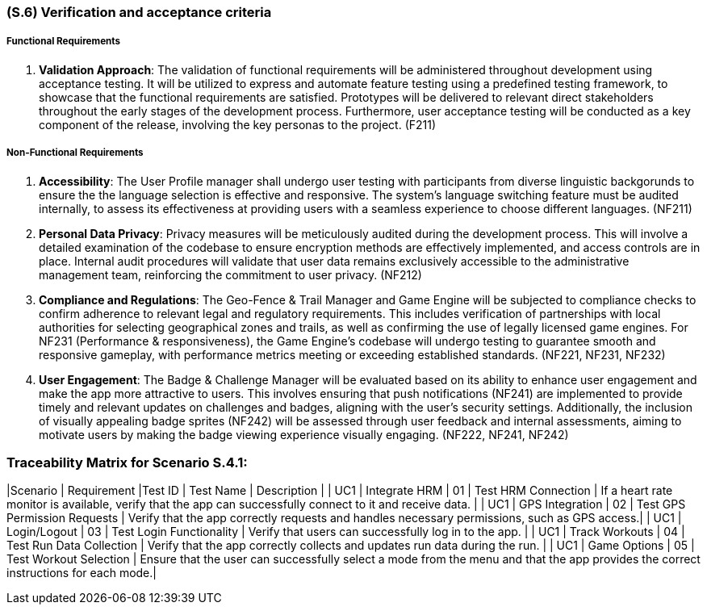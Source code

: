 [#s6,reftext=S.6]
=== (S.6) Verification and acceptance criteria

ifdef::env-draft[]
TIP: _Specification of the conditions under which an implementation will be deemed satisfactory. Here, "verification" as shorthand for what is more explicitly called "Verification & Validation" (V&V), covering several levels of testing — module testing, integration testing, system testing, user acceptance testing — as well as other techniques such as static analysis and, when applicable, program proving._  <<BM22>>
endif::[]

===== Functional Requirements

. **Validation Approach**: The validation of functional requirements will be administered throughout development using acceptance testing. It will be utilized to express and automate feature testing using a predefined testing framework, to showcase that the functional requirements are satisfied. Prototypes will be delivered to relevant direct stakeholders throughout the early stages of the development process. Furthermore, user acceptance testing will be conducted as a key component of the release, involving the key personas to the project. (F211)

===== Non-Functional Requirements

. **Accessibility**: The User Profile manager shall undergo user testing with participants from diverse linguistic backgorunds to ensure the the language selection is effective and responsive. The system's language switching feature must be audited internally, to assess its effectiveness at providing users with a seamless experience to choose different languages. (NF211)

. ** Personal Data Privacy**: Privacy measures will be meticulously audited during the development process. This will involve a detailed examination of the codebase to ensure encryption methods are effectively implemented, and access controls are in place. Internal audit procedures will validate that user data remains exclusively accessible to the administrative management team, reinforcing the commitment to user privacy. (NF212)

. **Compliance and Regulations**: The Geo-Fence & Trail Manager and Game Engine will be subjected to compliance checks to confirm adherence to relevant legal and regulatory requirements. This includes verification of partnerships with local authorities for selecting geographical zones and trails, as well as confirming the use of legally licensed game engines. For NF231 (Performance & responsiveness), the Game Engine's codebase will undergo testing to guarantee smooth and responsive gameplay, with performance metrics meeting or exceeding established standards. (NF221, NF231, NF232)

. **User Engagement**: The Badge & Challenge Manager will be evaluated based on its ability to enhance user engagement and make the app more attractive to users. This involves ensuring that push notifications (NF241) are implemented to provide timely and relevant updates on challenges and badges, aligning with the user's security settings. Additionally, the inclusion of visually appealing badge sprites (NF242) will be assessed through user feedback and internal assessments, aiming to motivate users by making the badge viewing experience visually engaging. (NF222, NF241, NF242)


=== Traceability Matrix for Scenario S.4.1:
|Scenario | Requirement |Test ID | Test Name | Description | 
| UC1 | Integrate HRM | 01 | Test HRM Connection | If a heart rate monitor is available, verify that the app can successfully connect to it and receive data. |
| UC1 | GPS Integration | 02 | Test GPS Permission Requests | Verify that the app correctly requests and handles necessary permissions, such as GPS access.|
| UC1 | Login/Logout | 03 | Test Login Functionality | Verify that users can successfully log in to the app. |
| UC1 | Track Workouts | 04 | Test Run Data Collection | Verify that the app correctly collects and updates run data during the run. |
| UC1 | Game Options | 05 | Test Workout Selection | Ensure that the user can successfully select a mode from the menu and that the app provides the correct instructions for each mode.|


